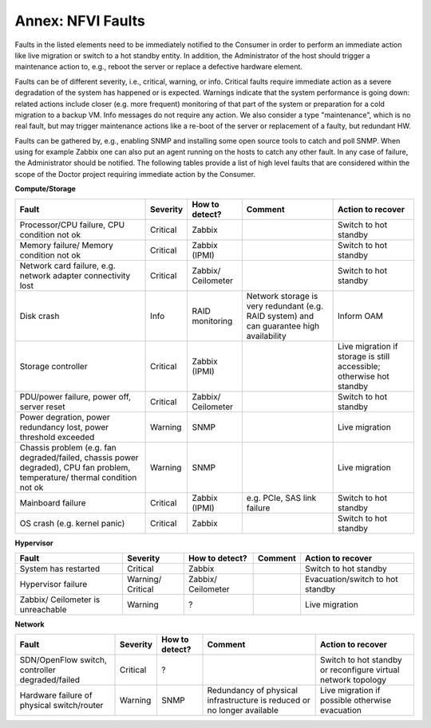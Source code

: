 .. This work is licensed under a Creative Commons Attribution 4.0 International License.
.. http://creativecommons.org/licenses/by/4.0

Annex: NFVI Faults
=================================================

Faults in the listed elements need to be immediately notified to the Consumer in
order to perform an immediate action like live migration or switch to a hot
standby entity. In addition, the Administrator of the host should trigger a
maintenance action to, e.g., reboot the server or replace a defective hardware
element.

Faults can be of different severity, i.e., critical, warning, or
info. Critical faults require immediate action as a severe degradation of the
system has happened or is expected. Warnings indicate that the system
performance is going down: related actions include closer (e.g. more frequent)
monitoring of that part of the system or preparation for a cold migration to a
backup VM. Info messages do not require any action. We also consider a type
"maintenance", which is no real fault, but may trigger maintenance actions
like a re-boot of the server or replacement of a faulty, but redundant HW.

Faults can be gathered by, e.g., enabling SNMP and installing some open source
tools to catch and poll SNMP. When using for example Zabbix one can also put an
agent running on the hosts to catch any other fault. In any case of failure, the
Administrator should be notified. The following tables provide a list of high
level faults that are considered within the scope of the Doctor project
requiring immediate action by the Consumer.

**Compute/Storage**

+-------------------+----------+------------+-----------------+----------------+
| Fault             | Severity | How to     | Comment         | Action to      |
|                   |          | detect?    |                 | recover        |
+===================+==========+============+=================+================+
| Processor/CPU     | Critical | Zabbix     |                 | Switch to      |
| failure, CPU      |          |            |                 | hot standby    |
| condition not ok  |          |            |                 |                |
+-------------------+----------+------------+-----------------+----------------+
| Memory failure/   | Critical | Zabbix     |                 | Switch to      |
| Memory condition  |          | (IPMI)     |                 | hot standby    |
| not ok            |          |            |                 |                |
+-------------------+----------+------------+-----------------+----------------+
| Network card      | Critical | Zabbix/    |                 | Switch to      |
| failure, e.g.     |          | Ceilometer |                 | hot standby    |
| network adapter   |          |            |                 |                |
| connectivity lost |          |            |                 |                |
+-------------------+----------+------------+-----------------+----------------+
| Disk crash        | Info     | RAID       | Network storage | Inform OAM     |
|                   |          | monitoring | is very         |                |
|                   |          |            | redundant (e.g. |                |
|                   |          |            | RAID system)    |                |
|                   |          |            | and can         |                |
|                   |          |            | guarantee high  |                |
|                   |          |            | availability    |                |
+-------------------+----------+------------+-----------------+----------------+
| Storage           | Critical | Zabbix     |                 | Live migration |
| controller        |          | (IPMI)     |                 | if storage     |
|                   |          |            |                 | is still       |
|                   |          |            |                 | accessible;    |
|                   |          |            |                 | otherwise hot  |
|                   |          |            |                 | standby        |
+-------------------+----------+------------+-----------------+----------------+
| PDU/power         | Critical | Zabbix/    |                 | Switch to      |
| failure, power    |          | Ceilometer |                 | hot standby    |
| off, server reset |          |            |                 |                |
+-------------------+----------+------------+-----------------+----------------+
| Power             | Warning  | SNMP       |                 | Live migration |
| degration, power  |          |            |                 |                |
| redundancy lost,  |          |            |                 |                |
| power threshold   |          |            |                 |                |
| exceeded          |          |            |                 |                |
+-------------------+----------+------------+-----------------+----------------+
| Chassis problem   | Warning  | SNMP       |                 | Live migration |
| (e.g. fan         |          |            |                 |                |
| degraded/failed,  |          |            |                 |                |
| chassis power     |          |            |                 |                |
| degraded), CPU    |          |            |                 |                |
| fan problem,      |          |            |                 |                |
| temperature/      |          |            |                 |                |
| thermal condition |          |            |                 |                |
| not ok            |          |            |                 |                |
+-------------------+----------+------------+-----------------+----------------+
| Mainboard failure | Critical | Zabbix     | e.g. PCIe, SAS  | Switch to      |
|                   |          | (IPMI)     | link failure    | hot standby    |
+-------------------+----------+------------+-----------------+----------------+
| OS crash (e.g.    | Critical | Zabbix     |                 | Switch to      |
| kernel panic)     |          |            |                 | hot standby    |
+-------------------+----------+------------+-----------------+----------------+

**Hypervisor**

+----------------+----------+------------+---------+-------------------+
| Fault          | Severity | How to     | Comment | Action to         |
|                |          | detect?    |         | recover           |
+================+==========+============+=========+===================+
| System has     | Critical | Zabbix     |         | Switch to         |
| restarted      |          |            |         | hot standby       |
+----------------+----------+------------+---------+-------------------+
| Hypervisor     | Warning/ | Zabbix/    |         | Evacuation/switch |
| failure        | Critical | Ceilometer |         | to hot standby    |
+----------------+----------+------------+---------+-------------------+
| Zabbix/        | Warning  | ?          |         | Live migration    |
| Ceilometer     |          |            |         |                   |
| is unreachable |          |            |         |                   |
+----------------+----------+------------+---------+-------------------+

**Network**

+------------------+----------+---------+----------------+---------------------+
| Fault            | Severity | How to  | Comment        | Action to           |
|                  |          | detect? |                | recover             |
+==================+==========+=========+================+=====================+
| SDN/OpenFlow     | Critical | ?       |                | Switch to           |
| switch,          |          |         |                | hot standby         |
| controller       |          |         |                | or reconfigure      |
| degraded/failed  |          |         |                | virtual network     |
|                  |          |         |                | topology            |
+------------------+----------+---------+----------------+---------------------+
| Hardware failure | Warning  | SNMP    | Redundancy of  | Live migration if   |
| of physical      |          |         | physical       | possible otherwise  |
| switch/router    |          |         | infrastructure | evacuation          |
|                  |          |         | is reduced or  |                     |
|                  |          |         | no longer      |                     |
|                  |          |         | available      |                     |
+------------------+----------+---------+----------------+---------------------+

